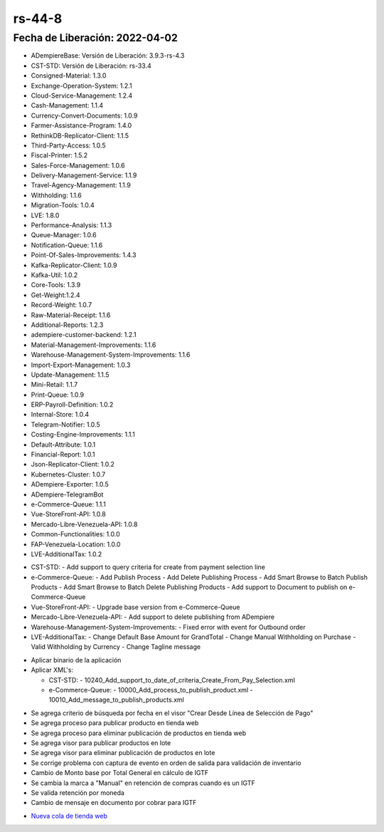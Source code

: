 .. _documento/versión-44-8:

.. _Nueva cola de tienda web: https://github.com/erpcya/Control-PROSEIN/issues/214

**rs-44-8**
===========

**Fecha de Liberación:** 2022-04-02
-----------------------------------

.. data:: Soporte a Versiones

- ADempiereBase: Versión de Liberación: 3.9.3-rs-4.3
- CST-STD: Versión de Liberación: rs-33.4
- Consigned-Material: 1.3.0
- Exchange-Operation-System: 1.2.1
- Cloud-Service-Management: 1.2.4
- Cash-Management: 1.1.4
- Currency-Convert-Documents: 1.0.9
- Farmer-Assistance-Program: 1.4.0
- RethinkDB-Replicator-Client: 1.1.5
- Third-Party-Access: 1.0.5
- Fiscal-Printer: 1.5.2
- Sales-Force-Management: 1.0.6
- Delivery-Management-Service: 1.1.9
- Travel-Agency-Management: 1.1.9
- Withholding: 1.1.6
- Migration-Tools: 1.0.4
- LVE: 1.8.0
- Performance-Analysis: 1.1.3
- Queue-Manager: 1.0.6
- Notification-Queue: 1.1.6
- Point-Of-Sales-Improvements: 1.4.3
- Kafka-Replicator-Client: 1.0.9
- Kafka-Util: 1.0.2
- Core-Tools: 1.3.9
- Get-Weight:1.2.4
- Record-Weight: 1.0.7
- Raw-Material-Receipt: 1.1.6
- Additional-Reports: 1.2.3
- adempiere-customer-backend: 1.2.1
- Material-Management-Improvements: 1.1.6
- Warehouse-Management-System-Improvements: 1.1.6
- Import-Export-Management: 1.0.3
- Update-Management: 1.1.5
- Mini-Retail: 1.1.7
- Print-Queue: 1.0.9
- ERP-Payroll-Definition: 1.0.2
- Internal-Store: 1.0.4
- Telegram-Notifier: 1.0.5
- Costing-Engine-Improvements: 1.1.1
- Default-Attribute: 1.0.1
- Financial-Report: 1.0.1
- Json-Replicator-Client: 1.0.2
- Kubernetes-Cluster: 1.0.7
- ADempiere-Exporter: 1.0.5
- ADempiere-TelegramBot
- e-Commerce-Queue: 1.1.1
- Vue-StoreFront-API: 1.0.8
- Mercado-Libre-Venezuela-API: 1.0.8
- Common-Functionalities: 1.0.0
- FAP-Venezuela-Location: 1.0.0
- LVE-AdditionalTax: 1.0.2

.. data:: Detalle Técnico

- CST-STD:
  - Add support to query criteria for create from payment selection line

- e-Commerce-Queue:
  - Add Publish Process
  - Add Delete Publishing Process
  - Add Smart Browse to Batch Publish Products
  - Add Smart Browse to Batch Delete Publishing Products
  - Add support to Document to publish on e-Commerce-Queue

- Vue-StoreFront-API:
  - Upgrade base version from e-Commerce-Queue

- Mercado-Libre-Venezuela-API:
  - Add support to delete publishing from ADempiere

- Warehouse-Management-System-Improvements:
  - Fixed error with event for Outbound order

- LVE-AdditionalTax:
  - Change Default Base Amount for GrandTotal
  - Change Manual Withholding on Purchase
  - Valid Withholding by Currency
  - Change Tagline message

.. data:: Requerimientos

- Aplicar binario de la aplicación
- Aplicar XML's:
  
  - CST-STD:
    - 10240_Add_support_to_date_of_criteria_Create_From_Pay_Selection.xml

  - e-Commerce-Queue:
    - 10000_Add_process_to_publish_product.xml
    - 10010_Add_message_to_publish_products.xml

.. data:: Novedades

- Se agrega criterio de búsqueda por fecha en el visor "Crear Desde Línea de Selección de Pago"
- Se agrega proceso para publicar producto en tienda web
- Se agrega proceso para eliminar publicación de productos en tienda web 
- Se agrega visor para publicar productos en lote
- Se agrega visor para eliminar publicación de productos en lote
- Se corrige problema con captura de evento en orden de salida para validación de inventario
- Cambio de Monto base por Total General en cálculo de IGTF
- Se cambia la marca a "Manual" en retención de compras cuando es un IGTF
- Se valida retención por moneda
- Cambio de mensaje en documento por cobrar para IGTF

.. data:: Reportes Relacionados

- `Nueva cola de tienda web`_